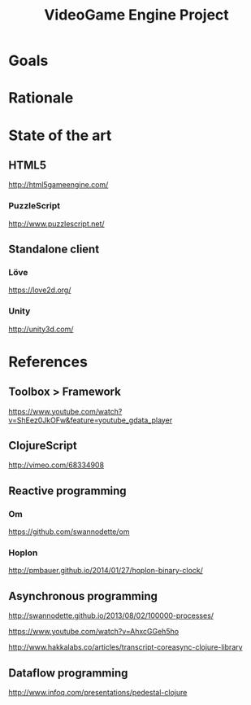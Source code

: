 #+TITLE: VideoGame Engine Project

* Goals

* Rationale

* State of the art

** HTML5

http://html5gameengine.com/

*** PuzzleScript
http://www.puzzlescript.net/
** Standalone client

*** Löve
https://love2d.org/

*** Unity
http://unity3d.com/


* References

** Toolbox > Framework

https://www.youtube.com/watch?v=ShEez0JkOFw&feature=youtube_gdata_player

** ClojureScript

http://vimeo.com/68334908

** Reactive programming
*** Om
https://github.com/swannodette/om

*** Hoplon
http://pmbauer.github.io/2014/01/27/hoplon-binary-clock/

** Asynchronous programming

http://swannodette.github.io/2013/08/02/100000-processes/

https://www.youtube.com/watch?v=AhxcGGeh5ho

http://www.hakkalabs.co/articles/transcript-coreasync-clojure-library

** Dataflow programming
http://www.infoq.com/presentations/pedestal-clojure
